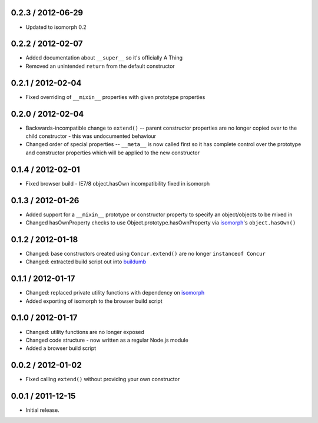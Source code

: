 0.2.3 / 2012-06-29
==================

* Updated to isomorph 0.2

0.2.2 / 2012-02-07
==================

* Added documentation about ``__super__`` so it's officially A Thing
* Removed an unintended ``return`` from the default constructor

0.2.1 / 2012-02-04
==================

* Fixed overriding of ``__mixin__`` properties with given prototype properties

0.2.0 / 2012-02-04
==================

* Backwards-incompatible change to ``extend()`` -- parent constructor properties
  are no longer copied over to the child constructor - this was undocumented
  behaviour
* Changed order of special properties -- ``__meta__`` is now called first so it
  has complete control over the prototype and constructor properties which will
  be applied to the new constructor

0.1.4 / 2012-02-01
==================

* Fixed browser build - IE7/8 object.hasOwn incompatibility fixed in isomorph

0.1.3 / 2012-01-26
==================

* Added support for a ``__mixin__`` prototype or constructor property to specify
  an object/objects to be mixed in
* Changed hasOwnProperty checks to use Object.prototype.hasOwnProperty via
  `isomorph`_'s ``object.hasOwn()``

0.1.2 / 2012-01-18
==================

* Changed: base constructors created using ``Concur.extend()`` are no longer
  ``instanceof Concur``
* Changed: extracted build script out into `buildumb`_

0.1.1 / 2012-01-17
==================

* Changed: replaced private utility functions with dependency on `isomorph`_
* Added exporting of isomorph to the browser build script

0.1.0 / 2012-01-17
==================

* Changed: utility functions are no longer exposed
* Changed code structure - now written as a regular Node.js module
* Added a browser build script

0.0.2 / 2012-01-02
==================

* Fixed calling ``extend()`` without providing your own constructor

0.0.1 / 2011-12-15
==================

* Initial release.

.. _`buildumb`: https://github.com/insin/buildumb
.. _`isomorph`: https://github.com/insin/isomorph
